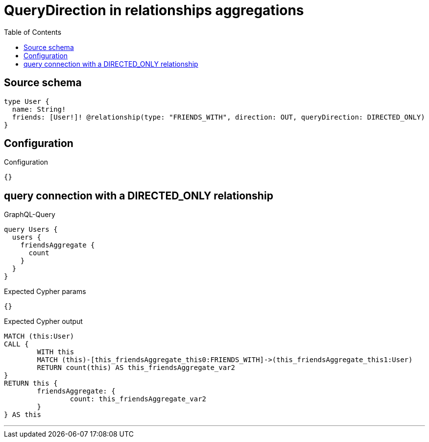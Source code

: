 :toc:

= QueryDirection in relationships aggregations

== Source schema

[source,graphql,schema=true]
----
type User {
  name: String!
  friends: [User!]! @relationship(type: "FRIENDS_WITH", direction: OUT, queryDirection: DIRECTED_ONLY)
}
----

== Configuration

.Configuration
[source,json,schema-config=true]
----
{}
----
== query connection with a DIRECTED_ONLY relationship

.GraphQL-Query
[source,graphql]
----
query Users {
  users {
    friendsAggregate {
      count
    }
  }
}
----

.Expected Cypher params
[source,json]
----
{}
----

.Expected Cypher output
[source,cypher]
----
MATCH (this:User)
CALL {
	WITH this
	MATCH (this)-[this_friendsAggregate_this0:FRIENDS_WITH]->(this_friendsAggregate_this1:User)
	RETURN count(this) AS this_friendsAggregate_var2
}
RETURN this {
	friendsAggregate: {
		count: this_friendsAggregate_var2
	}
} AS this
----

'''

